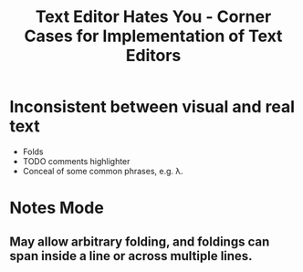 #+TITLE: Text Editor Hates You - Corner Cases for Implementation of Text Editors

* Inconsistent between visual and real text
- Folds
- TODO comments highlighter
- Conceal of some common phrases, e.g. \lambda.

* Notes Mode
** May allow arbitrary folding, and foldings can span inside a line or across multiple lines.
